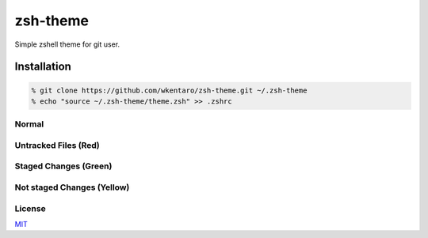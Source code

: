 =========
zsh-theme
=========

.. image:: https://travis-ci.org/wkentaro/zsh-theme.svg
  :alt: Build Status
  :target: https://travis-ci.org/wkentaro/zsh-theme

.. image:: https://badge.fury.io/gh/wkentaro%2Fzsh-theme.svg
  :target: http://badge.fury.io/gh/wkentaro%2Fzsh-theme

.. image:: https://img.shields.io/badge/license-MIT-blue.svg
  :alt: MIT License
  :target: https://github.com/wkentaro/zsh-theme/blob/master/LICENSE

Simple zshell theme for git user.

Installation
============

.. code-block:: zsh

  % git clone https://github.com/wkentaro/zsh-theme.git ~/.zsh-theme
  % echo "source ~/.zsh-theme/theme.zsh" >> .zshrc

Normal
------
.. image:: img/normal.png

Untracked Files (Red)
--------------------
.. image:: img/untracked_files.png

Staged Changes (Green)
----------------------
.. image:: img/staged_changes.png

Not staged Changes (Yellow)
-------------------------
.. image:: img/not_staged_changes.png

License
-------
`MIT <LICENSE>`_


